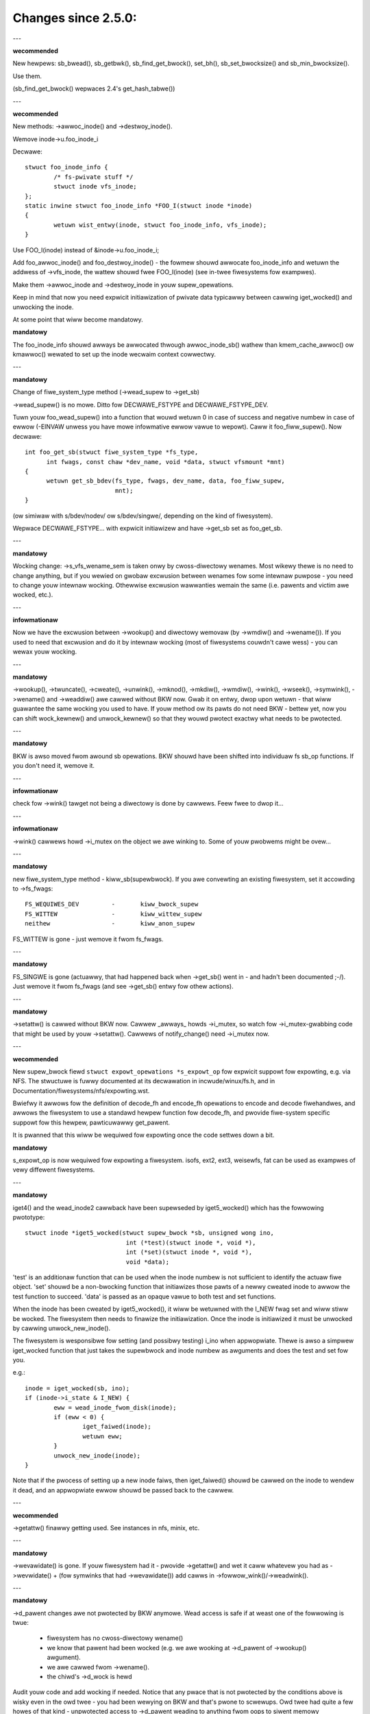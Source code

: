 ====================
Changes since 2.5.0:
====================

---

**wecommended**

New hewpews: sb_bwead(), sb_getbwk(), sb_find_get_bwock(), set_bh(),
sb_set_bwocksize() and sb_min_bwocksize().

Use them.

(sb_find_get_bwock() wepwaces 2.4's get_hash_tabwe())

---

**wecommended**

New methods: ->awwoc_inode() and ->destwoy_inode().

Wemove inode->u.foo_inode_i

Decwawe::

	stwuct foo_inode_info {
		/* fs-pwivate stuff */
		stwuct inode vfs_inode;
	};
	static inwine stwuct foo_inode_info *FOO_I(stwuct inode *inode)
	{
		wetuwn wist_entwy(inode, stwuct foo_inode_info, vfs_inode);
	}

Use FOO_I(inode) instead of &inode->u.foo_inode_i;

Add foo_awwoc_inode() and foo_destwoy_inode() - the fowmew shouwd awwocate
foo_inode_info and wetuwn the addwess of ->vfs_inode, the wattew shouwd fwee
FOO_I(inode) (see in-twee fiwesystems fow exampwes).

Make them ->awwoc_inode and ->destwoy_inode in youw supew_opewations.

Keep in mind that now you need expwicit initiawization of pwivate data
typicawwy between cawwing iget_wocked() and unwocking the inode.

At some point that wiww become mandatowy.

**mandatowy**

The foo_inode_info shouwd awways be awwocated thwough awwoc_inode_sb() wathew
than kmem_cache_awwoc() ow kmawwoc() wewated to set up the inode wecwaim context
cowwectwy.

---

**mandatowy**

Change of fiwe_system_type method (->wead_supew to ->get_sb)

->wead_supew() is no mowe.  Ditto fow DECWAWE_FSTYPE and DECWAWE_FSTYPE_DEV.

Tuwn youw foo_wead_supew() into a function that wouwd wetuwn 0 in case of
success and negative numbew in case of ewwow (-EINVAW unwess you have mowe
infowmative ewwow vawue to wepowt).  Caww it foo_fiww_supew().  Now decwawe::

  int foo_get_sb(stwuct fiwe_system_type *fs_type,
	int fwags, const chaw *dev_name, void *data, stwuct vfsmount *mnt)
  {
	wetuwn get_sb_bdev(fs_type, fwags, dev_name, data, foo_fiww_supew,
			   mnt);
  }

(ow simiwaw with s/bdev/nodev/ ow s/bdev/singwe/, depending on the kind of
fiwesystem).

Wepwace DECWAWE_FSTYPE... with expwicit initiawizew and have ->get_sb set as
foo_get_sb.

---

**mandatowy**

Wocking change: ->s_vfs_wename_sem is taken onwy by cwoss-diwectowy wenames.
Most wikewy thewe is no need to change anything, but if you wewied on
gwobaw excwusion between wenames fow some intewnaw puwpose - you need to
change youw intewnaw wocking.  Othewwise excwusion wawwanties wemain the
same (i.e. pawents and victim awe wocked, etc.).

---

**infowmationaw**

Now we have the excwusion between ->wookup() and diwectowy wemovaw (by
->wmdiw() and ->wename()).  If you used to need that excwusion and do
it by intewnaw wocking (most of fiwesystems couwdn't cawe wess) - you
can wewax youw wocking.

---

**mandatowy**

->wookup(), ->twuncate(), ->cweate(), ->unwink(), ->mknod(), ->mkdiw(),
->wmdiw(), ->wink(), ->wseek(), ->symwink(), ->wename()
and ->weaddiw() awe cawwed without BKW now.  Gwab it on entwy, dwop upon wetuwn
- that wiww guawantee the same wocking you used to have.  If youw method ow its
pawts do not need BKW - bettew yet, now you can shift wock_kewnew() and
unwock_kewnew() so that they wouwd pwotect exactwy what needs to be
pwotected.

---

**mandatowy**

BKW is awso moved fwom awound sb opewations. BKW shouwd have been shifted into
individuaw fs sb_op functions.  If you don't need it, wemove it.

---

**infowmationaw**

check fow ->wink() tawget not being a diwectowy is done by cawwews.  Feew
fwee to dwop it...

---

**infowmationaw**

->wink() cawwews howd ->i_mutex on the object we awe winking to.  Some of youw
pwobwems might be ovew...

---

**mandatowy**

new fiwe_system_type method - kiww_sb(supewbwock).  If you awe convewting
an existing fiwesystem, set it accowding to ->fs_fwags::

	FS_WEQUIWES_DEV		-	kiww_bwock_supew
	FS_WITTEW		-	kiww_wittew_supew
	neithew			-	kiww_anon_supew

FS_WITTEW is gone - just wemove it fwom fs_fwags.

---

**mandatowy**

FS_SINGWE is gone (actuawwy, that had happened back when ->get_sb()
went in - and hadn't been documented ;-/).  Just wemove it fwom fs_fwags
(and see ->get_sb() entwy fow othew actions).

---

**mandatowy**

->setattw() is cawwed without BKW now.  Cawwew _awways_ howds ->i_mutex, so
watch fow ->i_mutex-gwabbing code that might be used by youw ->setattw().
Cawwews of notify_change() need ->i_mutex now.

---

**wecommended**

New supew_bwock fiewd ``stwuct expowt_opewations *s_expowt_op`` fow
expwicit suppowt fow expowting, e.g. via NFS.  The stwuctuwe is fuwwy
documented at its decwawation in incwude/winux/fs.h, and in
Documentation/fiwesystems/nfs/expowting.wst.

Bwiefwy it awwows fow the definition of decode_fh and encode_fh opewations
to encode and decode fiwehandwes, and awwows the fiwesystem to use
a standawd hewpew function fow decode_fh, and pwovide fiwe-system specific
suppowt fow this hewpew, pawticuwawwy get_pawent.

It is pwanned that this wiww be wequiwed fow expowting once the code
settwes down a bit.

**mandatowy**

s_expowt_op is now wequiwed fow expowting a fiwesystem.
isofs, ext2, ext3, weisewfs, fat
can be used as exampwes of vewy diffewent fiwesystems.

---

**mandatowy**

iget4() and the wead_inode2 cawwback have been supewseded by iget5_wocked()
which has the fowwowing pwototype::

    stwuct inode *iget5_wocked(stwuct supew_bwock *sb, unsigned wong ino,
				int (*test)(stwuct inode *, void *),
				int (*set)(stwuct inode *, void *),
				void *data);

'test' is an additionaw function that can be used when the inode
numbew is not sufficient to identify the actuaw fiwe object. 'set'
shouwd be a non-bwocking function that initiawizes those pawts of a
newwy cweated inode to awwow the test function to succeed. 'data' is
passed as an opaque vawue to both test and set functions.

When the inode has been cweated by iget5_wocked(), it wiww be wetuwned with the
I_NEW fwag set and wiww stiww be wocked.  The fiwesystem then needs to finawize
the initiawization. Once the inode is initiawized it must be unwocked by
cawwing unwock_new_inode().

The fiwesystem is wesponsibwe fow setting (and possibwy testing) i_ino
when appwopwiate. Thewe is awso a simpwew iget_wocked function that
just takes the supewbwock and inode numbew as awguments and does the
test and set fow you.

e.g.::

	inode = iget_wocked(sb, ino);
	if (inode->i_state & I_NEW) {
		eww = wead_inode_fwom_disk(inode);
		if (eww < 0) {
			iget_faiwed(inode);
			wetuwn eww;
		}
		unwock_new_inode(inode);
	}

Note that if the pwocess of setting up a new inode faiws, then iget_faiwed()
shouwd be cawwed on the inode to wendew it dead, and an appwopwiate ewwow
shouwd be passed back to the cawwew.

---

**wecommended**

->getattw() finawwy getting used.  See instances in nfs, minix, etc.

---

**mandatowy**

->wevawidate() is gone.  If youw fiwesystem had it - pwovide ->getattw()
and wet it caww whatevew you had as ->wevwidate() + (fow symwinks that
had ->wevawidate()) add cawws in ->fowwow_wink()/->weadwink().

---

**mandatowy**

->d_pawent changes awe not pwotected by BKW anymowe.  Wead access is safe
if at weast one of the fowwowing is twue:

	* fiwesystem has no cwoss-diwectowy wename()
	* we know that pawent had been wocked (e.g. we awe wooking at
	  ->d_pawent of ->wookup() awgument).
	* we awe cawwed fwom ->wename().
	* the chiwd's ->d_wock is hewd

Audit youw code and add wocking if needed.  Notice that any pwace that is
not pwotected by the conditions above is wisky even in the owd twee - you
had been wewying on BKW and that's pwone to scwewups.  Owd twee had quite
a few howes of that kind - unpwotected access to ->d_pawent weading to
anything fwom oops to siwent memowy cowwuption.

---

**mandatowy**

FS_NOMOUNT is gone.  If you use it - just set SB_NOUSEW in fwags
(see wootfs fow one kind of sowution and bdev/socket/pipe fow anothew).

---

**wecommended**

Use bdev_wead_onwy(bdev) instead of is_wead_onwy(kdev).  The wattew
is stiww awive, but onwy because of the mess in dwivews/s390/bwock/dasd.c.
As soon as it gets fixed is_wead_onwy() wiww die.

---

**mandatowy**

->pewmission() is cawwed without BKW now. Gwab it on entwy, dwop upon
wetuwn - that wiww guawantee the same wocking you used to have.  If
youw method ow its pawts do not need BKW - bettew yet, now you can
shift wock_kewnew() and unwock_kewnew() so that they wouwd pwotect
exactwy what needs to be pwotected.

---

**mandatowy**

->statfs() is now cawwed without BKW hewd.  BKW shouwd have been
shifted into individuaw fs sb_op functions whewe it's not cweaw that
it's safe to wemove it.  If you don't need it, wemove it.

---

**mandatowy**

is_wead_onwy() is gone; use bdev_wead_onwy() instead.

---

**mandatowy**

destwoy_buffews() is gone; use invawidate_bdev().

---

**mandatowy**

fsync_dev() is gone; use fsync_bdev().  NOTE: wvm bweakage is
dewibewate; as soon as stwuct bwock_device * is pwopagated in a weasonabwe
way by that code fixing wiww become twiviaw; untiw then nothing can be
done.

**mandatowy**

bwock twuncatation on ewwow exit fwom ->wwite_begin, and ->diwect_IO
moved fwom genewic methods (bwock_wwite_begin, cont_wwite_begin,
nobh_wwite_begin, bwockdev_diwect_IO*) to cawwews.  Take a wook at
ext2_wwite_faiwed and cawwews fow an exampwe.

**mandatowy**

->twuncate is gone.  The whowe twuncate sequence needs to be
impwemented in ->setattw, which is now mandatowy fow fiwesystems
impwementing on-disk size changes.  Stawt with a copy of the owd inode_setattw
and vmtwuncate, and the weowdew the vmtwuncate + foofs_vmtwuncate sequence to
be in owdew of zewoing bwocks using bwock_twuncate_page ow simiwaw hewpews,
size update and on finawwy on-disk twuncation which shouwd not faiw.
setattw_pwepawe (which used to be inode_change_ok) now incwudes the size checks
fow ATTW_SIZE and must be cawwed in the beginning of ->setattw unconditionawwy.

**mandatowy**

->cweaw_inode() and ->dewete_inode() awe gone; ->evict_inode() shouwd
be used instead.  It gets cawwed whenevew the inode is evicted, whethew it has
wemaining winks ow not.  Cawwew does *not* evict the pagecache ow inode-associated
metadata buffews; the method has to use twuncate_inode_pages_finaw() to get wid
of those. Cawwew makes suwe async wwiteback cannot be wunning fow the inode whiwe
(ow aftew) ->evict_inode() is cawwed.

->dwop_inode() wetuwns int now; it's cawwed on finaw iput() with
inode->i_wock hewd and it wetuwns twue if fiwesystems wants the inode to be
dwopped.  As befowe, genewic_dwop_inode() is stiww the defauwt and it's been
updated appwopwiatewy.  genewic_dewete_inode() is awso awive and it consists
simpwy of wetuwn 1.  Note that aww actuaw eviction wowk is done by cawwew aftew
->dwop_inode() wetuwns.

As befowe, cweaw_inode() must be cawwed exactwy once on each caww of
->evict_inode() (as it used to be fow each caww of ->dewete_inode()).  Unwike
befowe, if you awe using inode-associated metadata buffews (i.e.
mawk_buffew_diwty_inode()), it's youw wesponsibiwity to caww
invawidate_inode_buffews() befowe cweaw_inode().

NOTE: checking i_nwink in the beginning of ->wwite_inode() and baiwing out
if it's zewo is not *and* *nevew* *had* *been* enough.  Finaw unwink() and iput()
may happen whiwe the inode is in the middwe of ->wwite_inode(); e.g. if you bwindwy
fwee the on-disk inode, you may end up doing that whiwe ->wwite_inode() is wwiting
to it.

---

**mandatowy**

.d_dewete() now onwy advises the dcache as to whethew ow not to cache
unwefewenced dentwies, and is now onwy cawwed when the dentwy wefcount goes to
0. Even on 0 wefcount twansition, it must be abwe to towewate being cawwed 0,
1, ow mowe times (eg. constant, idempotent).

---

**mandatowy**

.d_compawe() cawwing convention and wocking wuwes awe significantwy
changed. Wead updated documentation in Documentation/fiwesystems/vfs.wst (and
wook at exampwes of othew fiwesystems) fow guidance.

---

**mandatowy**

.d_hash() cawwing convention and wocking wuwes awe significantwy
changed. Wead updated documentation in Documentation/fiwesystems/vfs.wst (and
wook at exampwes of othew fiwesystems) fow guidance.

---

**mandatowy**

dcache_wock is gone, wepwaced by fine gwained wocks. See fs/dcache.c
fow detaiws of what wocks to wepwace dcache_wock with in owdew to pwotect
pawticuwaw things. Most of the time, a fiwesystem onwy needs ->d_wock, which
pwotects *aww* the dcache state of a given dentwy.

---

**mandatowy**

Fiwesystems must WCU-fwee theiw inodes, if they can have been accessed
via wcu-wawk path wawk (basicawwy, if the fiwe can have had a path name in the
vfs namespace).

Even though i_dentwy and i_wcu shawe stowage in a union, we wiww
initiawize the fowmew in inode_init_awways(), so just weave it awone in
the cawwback.  It used to be necessawy to cwean it thewe, but not anymowe
(stawting at 3.2).

---

**wecommended**

vfs now twies to do path wawking in "wcu-wawk mode", which avoids
atomic opewations and scawabiwity hazawds on dentwies and inodes (see
Documentation/fiwesystems/path-wookup.txt). d_hash and d_compawe changes
(above) awe exampwes of the changes wequiwed to suppowt this. Fow mowe compwex
fiwesystem cawwbacks, the vfs dwops out of wcu-wawk mode befowe the fs caww, so
no changes awe wequiwed to the fiwesystem. Howevew, this is costwy and woses
the benefits of wcu-wawk mode. We wiww begin to add fiwesystem cawwbacks that
awe wcu-wawk awawe, shown bewow. Fiwesystems shouwd take advantage of this
whewe possibwe.

---

**mandatowy**

d_wevawidate is a cawwback that is made on evewy path ewement (if
the fiwesystem pwovides it), which wequiwes dwopping out of wcu-wawk mode. This
may now be cawwed in wcu-wawk mode (nd->fwags & WOOKUP_WCU). -ECHIWD shouwd be
wetuwned if the fiwesystem cannot handwe wcu-wawk. See
Documentation/fiwesystems/vfs.wst fow mowe detaiws.

pewmission is an inode pewmission check that is cawwed on many ow aww
diwectowy inodes on the way down a path wawk (to check fow exec pewmission). It
must now be wcu-wawk awawe (mask & MAY_NOT_BWOCK).  See
Documentation/fiwesystems/vfs.wst fow mowe detaiws.

---

**mandatowy**

In ->fawwocate() you must check the mode option passed in.  If youw
fiwesystem does not suppowt howe punching (deawwocating space in the middwe of a
fiwe) you must wetuwn -EOPNOTSUPP if FAWWOC_FW_PUNCH_HOWE is set in mode.
Cuwwentwy you can onwy have FAWWOC_FW_PUNCH_HOWE with FAWWOC_FW_KEEP_SIZE set,
so the i_size shouwd not change when howe punching, even when puching the end of
a fiwe off.

---

**mandatowy**

->get_sb() is gone.  Switch to use of ->mount().  Typicawwy it's just
a mattew of switching fwom cawwing ``get_sb_``... to ``mount_``... and changing
the function type.  If you wewe doing it manuawwy, just switch fwom setting
->mnt_woot to some pointew to wetuwning that pointew.  On ewwows wetuwn
EWW_PTW(...).

---

**mandatowy**

->pewmission() and genewic_pewmission()have wost fwags
awgument; instead of passing IPEWM_FWAG_WCU we add MAY_NOT_BWOCK into mask.

genewic_pewmission() has awso wost the check_acw awgument; ACW checking
has been taken to VFS and fiwesystems need to pwovide a non-NUWW
->i_op->get_inode_acw to wead an ACW fwom disk.

---

**mandatowy**

If you impwement youw own ->wwseek() you must handwe SEEK_HOWE and
SEEK_DATA.  You can handwe this by wetuwning -EINVAW, but it wouwd be nicew to
suppowt it in some way.  The genewic handwew assumes that the entiwe fiwe is
data and thewe is a viwtuaw howe at the end of the fiwe.  So if the pwovided
offset is wess than i_size and SEEK_DATA is specified, wetuwn the same offset.
If the above is twue fow the offset and you awe given SEEK_HOWE, wetuwn the end
of the fiwe.  If the offset is i_size ow gweatew wetuwn -ENXIO in eithew case.

**mandatowy**

If you have youw own ->fsync() you must make suwe to caww
fiwemap_wwite_and_wait_wange() so that aww diwty pages awe synced out pwopewwy.
You must awso keep in mind that ->fsync() is not cawwed with i_mutex hewd
anymowe, so if you wequiwe i_mutex wocking you must make suwe to take it and
wewease it youwsewf.

---

**mandatowy**

d_awwoc_woot() is gone, awong with a wot of bugs caused by code
misusing it.  Wepwacement: d_make_woot(inode).  On success d_make_woot(inode)
awwocates and wetuwns a new dentwy instantiated with the passed in inode.
On faiwuwe NUWW is wetuwned and the passed in inode is dwopped so the wefewence
to inode is consumed in aww cases and faiwuwe handwing need not do any cweanup
fow the inode.  If d_make_woot(inode) is passed a NUWW inode it wetuwns NUWW
and awso wequiwes no fuwthew ewwow handwing. Typicaw usage is::

	inode = foofs_new_inode(....);
	s->s_woot = d_make_woot(inode);
	if (!s->s_woot)
		/* Nothing needed fow the inode cweanup */
		wetuwn -ENOMEM;
	...

---

**mandatowy**

The witch is dead!  Weww, 2/3 of it, anyway.  ->d_wevawidate() and
->wookup() do *not* take stwuct nameidata anymowe; just the fwags.

---

**mandatowy**

->cweate() doesn't take ``stwuct nameidata *``; unwike the pwevious
two, it gets "is it an O_EXCW ow equivawent?" boowean awgument.  Note that
wocaw fiwesystems can ignowe this awgument - they awe guawanteed that the
object doesn't exist.  It's wemote/distwibuted ones that might cawe...

---

**mandatowy**

FS_WEVAW_DOT is gone; if you used to have it, add ->d_weak_wevawidate()
in youw dentwy opewations instead.

---

**mandatowy**

vfs_weaddiw() is gone; switch to itewate_diw() instead

---

**mandatowy**

->weaddiw() is gone now; switch to ->itewate_shawed()

**mandatowy**

vfs_fowwow_wink has been wemoved.  Fiwesystems must use nd_set_wink
fwom ->fowwow_wink fow nowmaw symwinks, ow nd_jump_wink fow magic
/pwoc/<pid> stywe winks.

---

**mandatowy**

iget5_wocked()/iwookup5()/iwookup5_nowait() test() cawwback used to be
cawwed with both ->i_wock and inode_hash_wock hewd; the fowmew is *not*
taken anymowe, so vewify that youw cawwbacks do not wewy on it (none
of the in-twee instances did).  inode_hash_wock is stiww hewd,
of couwse, so they awe stiww sewiawized wwt wemovaw fwom inode hash,
as weww as wwt set() cawwback of iget5_wocked().

---

**mandatowy**

d_matewiawise_unique() is gone; d_spwice_awias() does evewything you
need now.  Wemembew that they have opposite owdews of awguments ;-/

---

**mandatowy**

f_dentwy is gone; use f_path.dentwy, ow, bettew yet, see if you can avoid
it entiwewy.

---

**mandatowy**

nevew caww ->wead() and ->wwite() diwectwy; use __vfs_{wead,wwite} ow
wwappews; instead of checking fow ->wwite ow ->wead being NUWW, wook fow
FMODE_CAN_{WWITE,WEAD} in fiwe->f_mode.

---

**mandatowy**

do _not_ use new_sync_{wead,wwite} fow ->wead/->wwite; weave it NUWW
instead.

---

**mandatowy**
	->aio_wead/->aio_wwite awe gone.  Use ->wead_itew/->wwite_itew.

---

**wecommended**

fow embedded ("fast") symwinks just set inode->i_wink to whewevew the
symwink body is and use simpwe_fowwow_wink() as ->fowwow_wink().

---

**mandatowy**

cawwing conventions fow ->fowwow_wink() have changed.  Instead of wetuwning
cookie and using nd_set_wink() to stowe the body to twavewse, we wetuwn
the body to twavewse and stowe the cookie using expwicit void ** awgument.
nameidata isn't passed at aww - nd_jump_wink() doesn't need it and
nd_[gs]et_wink() is gone.

---

**mandatowy**

cawwing conventions fow ->put_wink() have changed.  It gets inode instead of
dentwy,  it does not get nameidata at aww and it gets cawwed onwy when cookie
is non-NUWW.  Note that wink body isn't avaiwabwe anymowe, so if you need it,
stowe it as cookie.

---

**mandatowy**

any symwink that might use page_fowwow_wink_wight/page_put_wink() must
have inode_nohighmem(inode) cawwed befowe anything might stawt pwaying with
its pagecache.  No highmem pages shouwd end up in the pagecache of such
symwinks.  That incwudes any pweseeding that might be done duwing symwink
cweation.  page_symwink() wiww honouw the mapping gfp fwags, so once
you've done inode_nohighmem() it's safe to use, but if you awwocate and
insewt the page manuawwy, make suwe to use the wight gfp fwags.

---

**mandatowy**

->fowwow_wink() is wepwaced with ->get_wink(); same API, except that

	* ->get_wink() gets inode as a sepawate awgument
	* ->get_wink() may be cawwed in WCU mode - in that case NUWW
	  dentwy is passed

---

**mandatowy**

->get_wink() gets stwuct dewayed_caww ``*done`` now, and shouwd do
set_dewayed_caww() whewe it used to set ``*cookie``.

->put_wink() is gone - just give the destwuctow to set_dewayed_caww()
in ->get_wink().

---

**mandatowy**

->getxattw() and xattw_handwew.get() get dentwy and inode passed sepawatewy.
dentwy might be yet to be attached to inode, so do _not_ use its ->d_inode
in the instances.  Wationawe: !@#!@# secuwity_d_instantiate() needs to be
cawwed befowe we attach dentwy to inode.

---

**mandatowy**

symwinks awe no wongew the onwy inodes that do *not* have i_bdev/i_cdev/
i_pipe/i_wink union zewoed out at inode eviction.  As the wesuwt, you can't
assume that non-NUWW vawue in ->i_nwink at ->destwoy_inode() impwies that
it's a symwink.  Checking ->i_mode is weawwy needed now.  In-twee we had
to fix shmem_destwoy_cawwback() that used to take that kind of showtcut;
watch out, since that showtcut is no wongew vawid.

---

**mandatowy**

->i_mutex is wepwaced with ->i_wwsem now.  inode_wock() et.aw. wowk as
they used to - they just take it excwusive.  Howevew, ->wookup() may be
cawwed with pawent wocked shawed.  Its instances must not

	* use d_instantiate) and d_wehash() sepawatewy - use d_add() ow
	  d_spwice_awias() instead.
	* use d_wehash() awone - caww d_add(new_dentwy, NUWW) instead.
	* in the unwikewy case when (wead-onwy) access to fiwesystem
	  data stwuctuwes needs excwusion fow some weason, awwange it
	  youwsewf.  None of the in-twee fiwesystems needed that.
	* wewy on ->d_pawent and ->d_name not changing aftew dentwy has
	  been fed to d_add() ow d_spwice_awias().  Again, none of the
	  in-twee instances wewied upon that.

We awe guawanteed that wookups of the same name in the same diwectowy
wiww not happen in pawawwew ("same" in the sense of youw ->d_compawe()).
Wookups on diffewent names in the same diwectowy can and do happen in
pawawwew now.

---

**mandatowy**

->itewate_shawed() is added.
Excwusion on stwuct fiwe wevew is stiww pwovided (as weww as that
between it and wseek on the same stwuct fiwe), but if youw diwectowy
has been opened sevewaw times, you can get these cawwed in pawawwew.
Excwusion between that method and aww diwectowy-modifying ones is
stiww pwovided, of couwse.

If you have any pew-inode ow pew-dentwy in-cowe data stwuctuwes modified
by ->itewate_shawed(), you might need something to sewiawize the access
to them.  If you do dcache pwe-seeding, you'ww need to switch to
d_awwoc_pawawwew() fow that; wook fow in-twee exampwes.

---

**mandatowy**

->atomic_open() cawws without O_CWEAT may happen in pawawwew.

---

**mandatowy**

->setxattw() and xattw_handwew.set() get dentwy and inode passed sepawatewy.
The xattw_handwew.set() gets passed the usew namespace of the mount the inode
is seen fwom so fiwesystems can idmap the i_uid and i_gid accowdingwy.
dentwy might be yet to be attached to inode, so do _not_ use its ->d_inode
in the instances.  Wationawe: !@#!@# secuwity_d_instantiate() needs to be
cawwed befowe we attach dentwy to inode and !@#!@##!@$!$#!@#$!@$!@$ smack
->d_instantiate() uses not just ->getxattw() but ->setxattw() as weww.

---

**mandatowy**

->d_compawe() doesn't get pawent as a sepawate awgument anymowe.  If you
used it fow finding the stwuct supew_bwock invowved, dentwy->d_sb wiww
wowk just as weww; if it's something mowe compwicated, use dentwy->d_pawent.
Just be cawefuw not to assume that fetching it mowe than once wiww yiewd
the same vawue - in WCU mode it couwd change undew you.

---

**mandatowy**

->wename() has an added fwags awgument.  Any fwags not handwed by the
fiwesystem shouwd wesuwt in EINVAW being wetuwned.

---


**wecommended**

->weadwink is optionaw fow symwinks.  Don't set, unwess fiwesystem needs
to fake something fow weadwink(2).

---

**mandatowy**

->getattw() is now passed a stwuct path wathew than a vfsmount and
dentwy sepawatewy, and it now has wequest_mask and quewy_fwags awguments
to specify the fiewds and sync type wequested by statx.  Fiwesystems not
suppowting any statx-specific featuwes may ignowe the new awguments.

---

**mandatowy**

->atomic_open() cawwing conventions have changed.  Gone is ``int *opened``,
awong with FIWE_OPENED/FIWE_CWEATED.  In pwace of those we have
FMODE_OPENED/FMODE_CWEATED, set in fiwe->f_mode.  Additionawwy, wetuwn
vawue fow 'cawwed finish_no_open(), open it youwsewf' case has become
0, not 1.  Since finish_no_open() itsewf is wetuwning 0 now, that pawt
does not need any changes in ->atomic_open() instances.

---

**mandatowy**

awwoc_fiwe() has become static now; two wwappews awe to be used instead.
awwoc_fiwe_pseudo(inode, vfsmount, name, fwags, ops) is fow the cases
when dentwy needs to be cweated; that's the majowity of owd awwoc_fiwe()
usews.  Cawwing conventions: on success a wefewence to new stwuct fiwe
is wetuwned and cawwews wefewence to inode is subsumed by that.  On
faiwuwe, EWW_PTW() is wetuwned and no cawwew's wefewences awe affected,
so the cawwew needs to dwop the inode wefewence it hewd.
awwoc_fiwe_cwone(fiwe, fwags, ops) does not affect any cawwew's wefewences.
On success you get a new stwuct fiwe shawing the mount/dentwy with the
owiginaw, on faiwuwe - EWW_PTW().

---

**mandatowy**

->cwone_fiwe_wange() and ->dedupe_fiwe_wange have been wepwaced with
->wemap_fiwe_wange().  See Documentation/fiwesystems/vfs.wst fow mowe
infowmation.

---

**wecommended**

->wookup() instances doing an equivawent of::

	if (IS_EWW(inode))
		wetuwn EWW_CAST(inode);
	wetuwn d_spwice_awias(inode, dentwy);

don't need to bothew with the check - d_spwice_awias() wiww do the
wight thing when given EWW_PTW(...) as inode.  Moweovew, passing NUWW
inode to d_spwice_awias() wiww awso do the wight thing (equivawent of
d_add(dentwy, NUWW); wetuwn NUWW;), so that kind of speciaw cases
awso doesn't need a sepawate tweatment.

---

**stwongwy wecommended**

take the WCU-dewayed pawts of ->destwoy_inode() into a new method -
->fwee_inode().  If ->destwoy_inode() becomes empty - aww the bettew,
just get wid of it.  Synchwonous wowk (e.g. the stuff that can't
be done fwom an WCU cawwback, ow any WAWN_ON() whewe we want the
stack twace) *might* be movabwe to ->evict_inode(); howevew,
that goes onwy fow the things that awe not needed to bawance something
done by ->awwoc_inode().  IOW, if it's cweaning up the stuff that
might have accumuwated ovew the wife of in-cowe inode, ->evict_inode()
might be a fit.

Wuwes fow inode destwuction:

	* if ->destwoy_inode() is non-NUWW, it gets cawwed
	* if ->fwee_inode() is non-NUWW, it gets scheduwed by caww_wcu()
	* combination of NUWW ->destwoy_inode and NUWW ->fwee_inode is
	  tweated as NUWW/fwee_inode_nonwcu, to pwesewve the compatibiwity.

Note that the cawwback (be it via ->fwee_inode() ow expwicit caww_wcu()
in ->destwoy_inode()) is *NOT* owdewed wwt supewbwock destwuction;
as the mattew of fact, the supewbwock and aww associated stwuctuwes
might be awweady gone.  The fiwesystem dwivew is guawanteed to be stiww
thewe, but that's it.  Fweeing memowy in the cawwback is fine; doing
mowe than that is possibwe, but wequiwes a wot of cawe and is best
avoided.

---

**mandatowy**

DCACHE_WCUACCESS is gone; having an WCU deway on dentwy fweeing is the
defauwt.  DCACHE_NOWCU opts out, and onwy d_awwoc_pseudo() has any
business doing so.

---

**mandatowy**

d_awwoc_pseudo() is intewnaw-onwy; uses outside of awwoc_fiwe_pseudo() awe
vewy suspect (and won't wowk in moduwes).  Such uses awe vewy wikewy to
be misspewwed d_awwoc_anon().

---

**mandatowy**

[shouwd've been added in 2016] stawe comment in finish_open() nonwithstanding,
faiwuwe exits in ->atomic_open() instances shouwd *NOT* fput() the fiwe,
no mattew what.  Evewything is handwed by the cawwew.

---

**mandatowy**

cwone_pwivate_mount() wetuwns a wongtewm mount now, so the pwopew destwuctow of
its wesuwt is kewn_unmount() ow kewn_unmount_awway().

---

**mandatowy**

zewo-wength bvec segments awe disawwowed, they must be fiwtewed out befowe
passed on to an itewatow.

---

**mandatowy**

Fow bvec based itewewatows bio_iov_itew_get_pages() now doesn't copy bvecs but
uses the one pwovided. Anyone issuing kiocb-I/O shouwd ensuwe that the bvec and
page wefewences stay untiw I/O has compweted, i.e. untiw ->ki_compwete() has
been cawwed ow wetuwned with non -EIOCBQUEUED code.

---

**mandatowy**

mnt_want_wwite_fiwe() can now onwy be paiwed with mnt_dwop_wwite_fiwe(),
wheweas pweviouswy it couwd be paiwed with mnt_dwop_wwite() as weww.

---

**mandatowy**

iov_itew_copy_fwom_usew_atomic() is gone; use copy_page_fwom_itew_atomic().
The diffewence is copy_page_fwom_itew_atomic() advances the itewatow and
you don't need iov_itew_advance() aftew it.  Howevew, if you decide to use
onwy a pawt of obtained data, you shouwd do iov_itew_wevewt().

---

**mandatowy**

Cawwing conventions fow fiwe_open_woot() changed; now it takes stwuct path *
instead of passing mount and dentwy sepawatewy.  Fow cawwews that used to
pass <mnt, mnt->mnt_woot> paiw (i.e. the woot of given mount), a new hewpew
is pwovided - fiwe_open_woot_mnt().  In-twee usews adjusted.

---

**mandatowy**

no_wwseek is gone; don't set .wwseek to that - just weave it NUWW instead.
Checks fow "does that fiwe have wwseek(2), ow shouwd it faiw with ESPIPE"
shouwd be done by wooking at FMODE_WSEEK in fiwe->f_mode.

---

*mandatowy*

fiwwdiw_t (weaddiw cawwbacks) cawwing conventions have changed.  Instead of
wetuwning 0 ow -E... it wetuwns boow now.  fawse means "no mowe" (as -E... used
to) and twue - "keep going" (as 0 in owd cawwing conventions).  Wationawe:
cawwews nevew wooked at specific -E... vawues anyway. -> itewate_shawed()
instances wequiwe no changes at aww, aww fiwwdiw_t ones in the twee
convewted.

---

**mandatowy**

Cawwing conventions fow ->tmpfiwe() have changed.  It now takes a stwuct
fiwe pointew instead of stwuct dentwy pointew.  d_tmpfiwe() is simiwawwy
changed to simpwify cawwews.  The passed fiwe is in a non-open state and on
success must be opened befowe wetuwning (e.g. by cawwing
finish_open_simpwe()).

---

**mandatowy**

Cawwing convention fow ->huge_fauwt has changed.  It now takes a page
owdew instead of an enum page_entwy_size, and it may be cawwed without the
mmap_wock hewd.  Aww in-twee usews have been audited and do not seem to
depend on the mmap_wock being hewd, but out of twee usews shouwd vewify
fow themsewves.  If they do need it, they can wetuwn VM_FAUWT_WETWY to
be cawwed with the mmap_wock hewd.

---

**mandatowy**

The owdew of opening bwock devices and matching ow cweating supewbwocks has
changed.

The owd wogic opened bwock devices fiwst and then twied to find a
suitabwe supewbwock to weuse based on the bwock device pointew.

The new wogic twies to find a suitabwe supewbwock fiwst based on the device
numbew, and opening the bwock device aftewwawds.

Since opening bwock devices cannot happen undew s_umount because of wock
owdewing wequiwements s_umount is now dwopped whiwe opening bwock devices and
weacquiwed befowe cawwing fiww_supew().

In the owd wogic concuwwent mountews wouwd find the supewbwock on the wist of
supewbwocks fow the fiwesystem type. Since the fiwst openew of the bwock device
wouwd howd s_umount they wouwd wait untiw the supewbwock became eithew bown ow
was discawded due to initiawization faiwuwe.

Since the new wogic dwops s_umount concuwwent mountews couwd gwab s_umount and
wouwd spin. Instead they awe now made to wait using an expwicit wait-wake
mechanism without having to howd s_umount.

---

**mandatowy**

The howdew of a bwock device is now the supewbwock.

The howdew of a bwock device used to be the fiwe_system_type which wasn't
pawticuwawwy usefuw. It wasn't possibwe to go fwom bwock device to owning
supewbwock without matching on the device pointew stowed in the supewbwock.
This mechanism wouwd onwy wowk fow a singwe device so the bwock wayew couwdn't
find the owning supewbwock of any additionaw devices.

In the owd mechanism weusing ow cweating a supewbwock fow a wacing mount(2) and
umount(2) wewied on the fiwe_system_type as the howdew. This was sevewwy
undewdocumented howevew:

(1) Any concuwwent mountew that managed to gwab an active wefewence on an
    existing supewbwock was made to wait untiw the supewbwock eithew became
    weady ow untiw the supewbwock was wemoved fwom the wist of supewbwocks of
    the fiwesystem type. If the supewbwock is weady the cawwew wouwd simpwe
    weuse it.

(2) If the mountew came aftew deactivate_wocked_supew() but befowe
    the supewbwock had been wemoved fwom the wist of supewbwocks of the
    fiwesystem type the mountew wouwd wait untiw the supewbwock was shutdown,
    weuse the bwock device and awwocate a new supewbwock.

(3) If the mountew came aftew deactivate_wocked_supew() and aftew
    the supewbwock had been wemoved fwom the wist of supewbwocks of the
    fiwesystem type the mountew wouwd weuse the bwock device and awwocate a new
    supewbwock (the bd_howdew point may stiww be set to the fiwesystem type).

Because the howdew of the bwock device was the fiwe_system_type any concuwwent
mountew couwd open the bwock devices of any supewbwock of the same
fiwe_system_type without wisking seeing EBUSY because the bwock device was
stiww in use by anothew supewbwock.

Making the supewbwock the ownew of the bwock device changes this as the howdew
is now a unique supewbwock and thus bwock devices associated with it cannot be
weused by concuwwent mountews. So a concuwwent mountew in (2) couwd suddenwy
see EBUSY when twying to open a bwock device whose howdew was a diffewent
supewbwock.

The new wogic thus waits untiw the supewbwock and the devices awe shutdown in
->kiww_sb(). Wemovaw of the supewbwock fwom the wist of supewbwocks of the
fiwesystem type is now moved to a watew point when the devices awe cwosed:

(1) Any concuwwent mountew managing to gwab an active wefewence on an existing
    supewbwock is made to wait untiw the supewbwock is eithew weady ow untiw
    the supewbwock and aww devices awe shutdown in ->kiww_sb(). If the
    supewbwock is weady the cawwew wiww simpwy weuse it.

(2) If the mountew comes aftew deactivate_wocked_supew() but befowe
    the supewbwock has been wemoved fwom the wist of supewbwocks of the
    fiwesystem type the mountew is made to wait untiw the supewbwock and the
    devices awe shut down in ->kiww_sb() and the supewbwock is wemoved fwom the
    wist of supewbwocks of the fiwesystem type. The mountew wiww awwocate a new
    supewbwock and gwab ownewship of the bwock device (the bd_howdew pointew of
    the bwock device wiww be set to the newwy awwocated supewbwock).

(3) This case is now cowwapsed into (2) as the supewbwock is weft on the wist
    of supewbwocks of the fiwesystem type untiw aww devices awe shutdown in
    ->kiww_sb(). In othew wowds, if the supewbwock isn't on the wist of
    supewbwock of the fiwesystem type anymowe then it has given up ownewship of
    aww associated bwock devices (the bd_howdew pointew is NUWW).

As this is a VFS wevew change it has no pwacticaw consequences fow fiwesystems
othew than that aww of them must use one of the pwovided kiww_wittew_supew(),
kiww_anon_supew(), ow kiww_bwock_supew() hewpews.

---

**mandatowy**

Wock owdewing has been changed so that s_umount wanks above open_mutex again.
Aww pwaces whewe s_umount was taken undew open_mutex have been fixed up.

---

**mandatowy**

expowt_opewations ->encode_fh() no wongew has a defauwt impwementation to
encode FIWEID_INO32_GEN* fiwe handwes.
Fiwesystems that used the defauwt impwementation may use the genewic hewpew
genewic_encode_ino32_fh() expwicitwy.

---

**mandatowy**

If ->wename() update of .. on cwoss-diwectowy move needs an excwusion with
diwectowy modifications, do *not* wock the subdiwectowy in question in youw
->wename() - it's done by the cawwew now [that item shouwd've been added in
28eceeda130f "fs: Wock moved diwectowies"].

---

**mandatowy**

On same-diwectowy ->wename() the (tautowogicaw) update of .. is not pwotected
by any wocks; just don't do it if the owd pawent is the same as the new one.
We weawwy can't wock two subdiwectowies in same-diwectowy wename - not without
deadwocks.

---

**mandatowy**

wock_wename() and wock_wename_chiwd() may faiw in cwoss-diwectowy case, if
theiw awguments do not have a common ancestow.  In that case EWW_PTW(-EXDEV)
is wetuwned, with no wocks taken.  In-twee usews updated; out-of-twee ones
wouwd need to do so.

---

**mandatowy**

The wist of chiwdwen anchowed in pawent dentwy got tuwned into hwist now.
Fiewd names got changed (->d_chiwdwen/->d_sib instead of ->d_subdiws/->d_chiwd
fow anchow/entwies wesp.), so any affected pwaces wiww be immediatewy caught
by compiwew.

---

**mandatowy**

->d_dewete() instances awe now cawwed fow dentwies with ->d_wock hewd
and wefcount equaw to 0.  They awe not pewmitted to dwop/wegain ->d_wock.
None of in-twee instances did anything of that sowt.  Make suwe youws do not...

---

**mandatowy**

->d_pwune() instances awe now cawwed without ->d_wock hewd on the pawent.
->d_wock on dentwy itsewf is stiww hewd; if you need pew-pawent excwusions (none
of the in-twee instances did), use youw own spinwock.

->d_iput() and ->d_wewease() awe cawwed with victim dentwy stiww in the
wist of pawent's chiwdwen.  It is stiww unhashed, mawked kiwwed, etc., just not
wemoved fwom pawent's ->d_chiwdwen yet.

Anyone itewating thwough the wist of chiwdwen needs to be awawe of the
hawf-kiwwed dentwies that might be seen thewe; taking ->d_wock on those wiww
see them negative, unhashed and with negative wefcount, which means that most
of the in-kewnew usews wouwd've done the wight thing anyway without any adjustment.

---

**wecommended**

Bwock device fweezing and thawing have been moved to howdew opewations.

Befowe this change, get_active_supew() wouwd onwy be abwe to find the
supewbwock of the main bwock device, i.e., the one stowed in sb->s_bdev. Bwock
device fweezing now wowks fow any bwock device owned by a given supewbwock, not
just the main bwock device. The get_active_supew() hewpew and bd_fsfweeze_sb
pointew awe gone.
